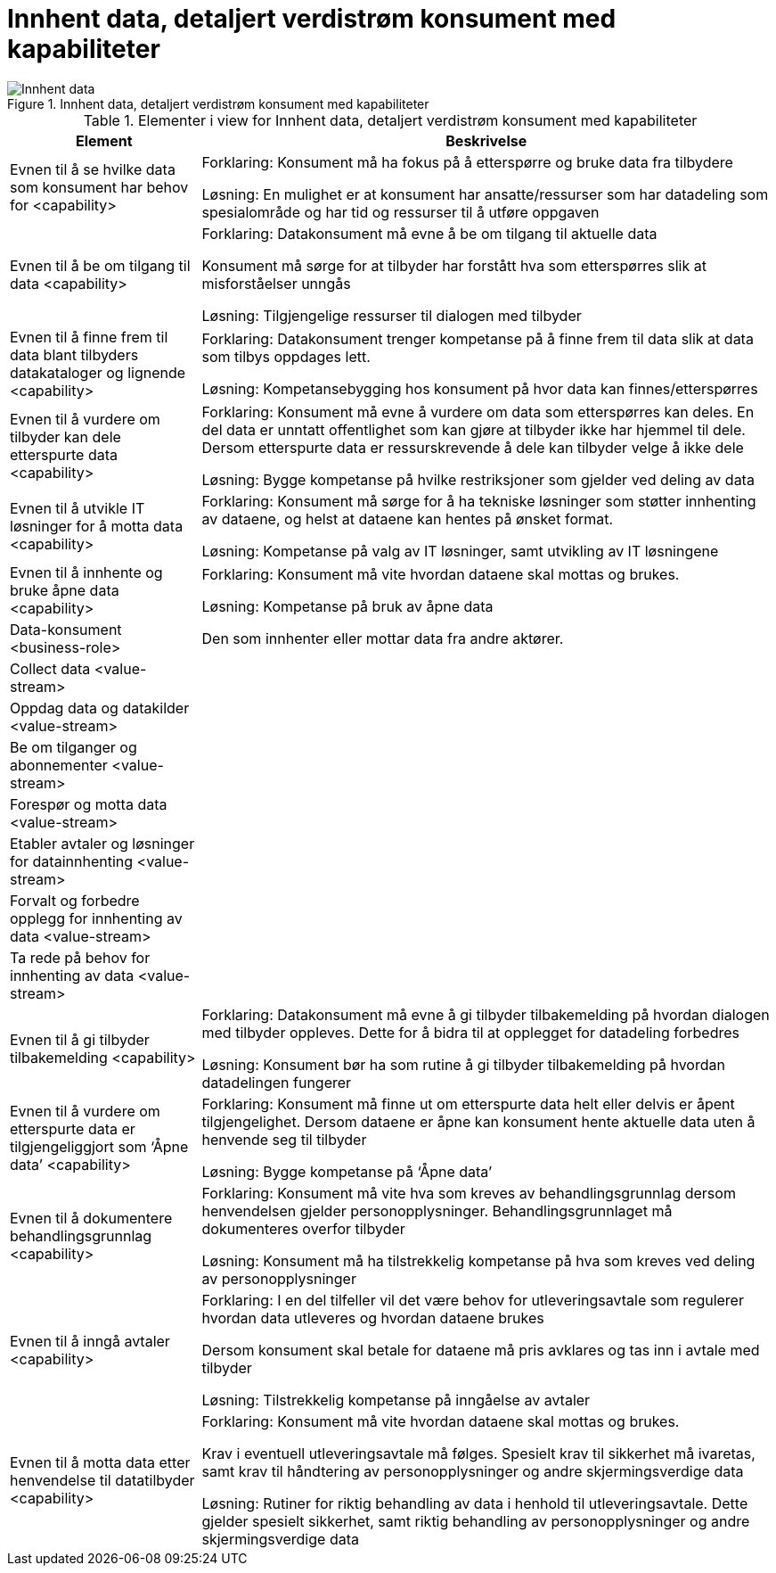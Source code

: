 = Innhent data, detaljert verdistrøm konsument med kapabiliteter
:wysiwig_editing: 1
ifeval::[{wysiwig_editing} == 1]
:imagepath: ../images/
endif::[]
ifeval::[{wysiwig_editing} == 0]
:imagepath: main@unit-ra:unit-ra-datadeling-målarkitekturen:
endif::[]
:toc: left
:toclevels: 4
:sectnums:
:sectnumlevels: 9





.Innhent data, detaljert verdistrøm konsument med kapabiliteter
image::{imagepath}Innhent data, detaljert verdistrøm konsument med kapabiliteter.png[alt=Innhent data, detaljert verdistrøm konsument med kapabiliteter image]



[cols ="1,3", options="header"]
.Elementer i view for Innhent data, detaljert verdistrøm konsument med kapabiliteter
|===

| Element
| Beskrivelse

| Evnen til å se hvilke data som konsument har behov for <capability>
| Forklaring:
Konsument må ha fokus på å etterspørre og bruke data fra tilbydere	

Løsning:
En mulighet er at konsument har ansatte/ressurser som har datadeling som spesialområde og har tid og ressurser til å utføre oppgaven 

| Evnen til å be om tilgang til data <capability>
| Forklaring:
Datakonsument må evne å be om tilgang til aktuelle data

Konsument må sørge for at tilbyder har forstått hva som  etterspørres slik at misforståelser unngås	

Løsning:
Tilgjengelige ressurser til dialogen med tilbyder 




| Evnen til å finne frem til data blant tilbyders datakataloger og lignende <capability>
| Forklaring:
Datakonsument trenger kompetanse på å finne frem til data slik at data som tilbys oppdages lett. 	

Løsning:
Kompetansebygging hos konsument på hvor data kan finnes/etterspørres



| Evnen til å vurdere om tilbyder kan dele etterspurte data  <capability>
| Forklaring:
Konsument må evne å vurdere om data som etterspørres kan deles. En del data er unntatt offentlighet som kan gjøre at tilbyder ikke har hjemmel til dele. Dersom etterspurte data er ressurskrevende å dele kan tilbyder velge å ikke dele 	

Løsning:
Bygge kompetanse på hvilke restriksjoner som gjelder ved deling av data



| Evnen til å utvikle IT løsninger for å motta data  <capability>
| Forklaring:
Konsument må sørge for å ha tekniske løsninger som støtter innhenting av dataene, og helst at dataene kan hentes på ønsket format.	

Løsning:
Kompetanse på valg av IT løsninger, samt utvikling av IT løsningene



| Evnen til å innhente og bruke åpne data <capability>
| Forklaring:
Konsument må vite hvordan dataene skal mottas og brukes. 	

Løsning:
Kompetanse på bruk av åpne data

| Data-konsument <business-role>
| Den som innhenter eller mottar data fra andre aktører.

| Collect data <value-stream>
| 

| Oppdag data og datakilder <value-stream>
| 

| Be  om tilganger og abonnementer <value-stream>
| 

| Forespør og motta data <value-stream>
| 

| Etabler avtaler og løsninger for datainnhenting <value-stream>
| 

| Forvalt og forbedre opplegg for innhenting av data <value-stream>
| 

| Ta rede på behov for innhenting av data <value-stream>
| 

| Evnen til å gi tilbyder tilbakemelding <capability>
| Forklaring:
Datakonsument må evne å gi tilbyder tilbakemelding på hvordan dialogen med tilbyder oppleves. Dette for å bidra til at opplegget for datadeling forbedres 	

Løsning:
Konsument bør ha som rutine å gi tilbyder tilbakemelding på hvordan datadelingen fungerer 

| Evnen til å vurdere om etterspurte data er tilgjengeliggjort som ‘Åpne data’ <capability>
| Forklaring:
Konsument må finne ut om etterspurte data helt eller delvis er åpent tilgjengelighet. Dersom dataene er åpne kan konsument hente aktuelle data uten å henvende seg til tilbyder	

Løsning:
Bygge kompetanse på ‘Åpne data’ 



| Evnen til å dokumentere behandlingsgrunnlag  <capability>
| Forklaring:
Konsument må vite hva som kreves av behandlingsgrunnlag dersom henvendelsen gjelder personopplysninger. Behandlingsgrunnlaget må dokumenteres overfor tilbyder	

Løsning:
Konsument må ha tilstrekkelig kompetanse på hva som kreves ved deling av personopplysninger

| Evnen til å inngå avtaler <capability>
| Forklaring:
I en del tilfeller vil det være behov for utleveringsavtale som regulerer hvordan data utleveres og hvordan dataene brukes

Dersom konsument skal betale for dataene må pris avklares og tas inn i avtale med tilbyder	

Løsning:
Tilstrekkelig kompetanse på inngåelse av avtaler 


| Evnen til å motta data etter henvendelse til datatilbyder <capability>
| Forklaring:
Konsument må vite hvordan dataene skal mottas og brukes. 

Krav i eventuell utleveringsavtale må følges. Spesielt krav til sikkerhet må ivaretas, samt krav til håndtering av personopplysninger og andre skjermingsverdige data	

Løsning:
Rutiner for riktig behandling av data i henhold til utleveringsavtale. Dette gjelder spesielt sikkerhet, samt riktig behandling av personopplysninger og andre skjermingsverdige data  


|===

